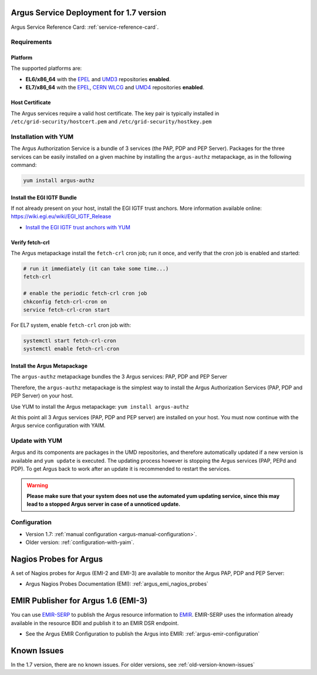 .. _argus-deployment:

Argus Service Deployment for 1.7 version
========================================

Argus Service Reference Card:
:ref:`service-reference-card`.

Requirements
------------

Platform
~~~~~~~~

The supported platforms are:

-  **EL6/x86_64** with the `EPEL <http://fedoraproject.org/wiki/EPEL>`__
   and `UMD3 <http://repository.egi.eu/category/umd_releases/distribution/umd-3/>`__
   repositories **enabled**.

-  **EL7/x86_64** with the `EPEL <http://fedoraproject.org/wiki/EPEL>`__,
   `CERN WLCG <http://linuxsoft.cern.ch/wlcg/centos7/x86_64/>`__
   and `UMD4 <http://repository.egi.eu/category/umd_releases/distribution/umd-4/>`__
   repositories **enabled**.

Host Certificate
~~~~~~~~~~~~~~~~

The Argus services require a valid host certificate. The key pair is
typically installed in ``/etc/grid-security/hostcert.pem`` and
``/etc/grid-security/hostkey.pem``

Installation with YUM
---------------------

The Argus Authorization Service is a bundle of 3 services (the PAP, PDP and PEP
Server). Packages for the three services can be easily installed on a given
machine by installing the ``argus-authz`` metapackage, as in the following
command:

.. code-block:: bash

   yum install argus-authz

Install the EGI IGTF Bundle
~~~~~~~~~~~~~~~~~~~~~~~~~~~

If not already present on your host, install the EGI IGTF trust anchors.
More information available online:
https://wiki.egi.eu/wiki/EGI_IGTF_Release

-  `Install the EGI IGTF trust anchors with
   YUM <https://wiki.egi.eu/wiki/EGI_IGTF_Release#Using_YUM_package_management>`__

Verify fetch-crl
~~~~~~~~~~~~~~~~

The Argus metapackage install the ``fetch-crl`` cron job;
run it once, and verify that the cron job is enabled and started:

.. code-block:: bash

    # run it immediately (it can take some time...)
    fetch-crl

    # enable the periodic fetch-crl cron job
    chkconfig fetch-crl-cron on
    service fetch-crl-cron start


For EL7 system, enable ``fetch-crl`` cron job with:

.. code-block:: bash

   systemctl start fetch-crl-cron
   systemctl enable fetch-crl-cron


Install the Argus Metapackage
~~~~~~~~~~~~~~~~~~~~~~~~~~~~~

The ``argus-authz`` metapackage bundles the 3 Argus services: PAP, PDP and
PEP Server

Therefore, the ``argus-authz`` metapackage is the simplest way to install
the Argus Authorization Services (PAP, PDP and PEP Server) on your host.

Use YUM to install the Argus metapackage: ``yum install argus-authz``

At this point all 3 Argus services (PAP, PDP and PEP server) are
installed on your host. You must now continue with the Argus service
configuration with YAIM.

Update with YUM
---------------

Argus and its components are packages in the UMD repositories,
and therefore automatically updated if a new version is available and
``yum update`` is executed. The updating process however is stopping the
Argus services (PAP, PEPd and PDP). To get Argus back to work after an
update it is recommended to restart the services.

.. warning::
   **Please make sure that your system does not use the automated yum updating service,
   since this may lead to a stopped Argus server in case of a unnoticed update.**


Configuration
-------------

- Version 1.7: :ref:`manual configuration <argus-manual-configuration>`.
- Older version: :ref:`configuration-with-yaim`.



Nagios Probes for Argus
=======================

A set of Nagios probes for Argus (EMI-2 and EMI-3) are available to
monitor the Argus PAP, PDP and PEP Server:

-  Argus Nagios Probes Documentation (EMI):
   :ref:`argus_emi_nagios_probes`

EMIR Publisher for Argus 1.6 (EMI-3)
====================================

You can use
`EMIR-SERP <https://twiki.cern.ch/twiki/bin/view/EMI/SERP>`__ to publish
the Argus resource information to
`EMIR <https://twiki.cern.ch/twiki/bin/view/EMI/EMIRegistry>`__.
EMIR-SERP uses the information already available in the resource BDII
and publish it to an EMIR DSR endpoint.

-  See the Argus EMIR Configuration to publish the Argus into EMIR:
   :ref:`argus-emir-configuration`

Known Issues
============

In the 1.7 version, there are no known issues.
For older versions, see :ref:`old-version-known-issues`
